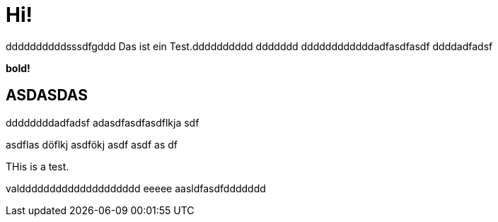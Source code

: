 = Hi!

:attr: valdddddddddddddddddddd eeeee aasldfasdfddddddd
ddddddddddsssdfgddd
Das ist ein Test.dddddddddd
ddddddd
ddddddddddddadfasdfasdf
ddddadfadsf
++++
<b>bold!</b>
++++


== ASDASDAS
ddddddddadfadsf
adasdfasdfasdflkja sdf

asdflas döflkj asdfökj asdf
asdf
as
df

THis is a test.

{attr}